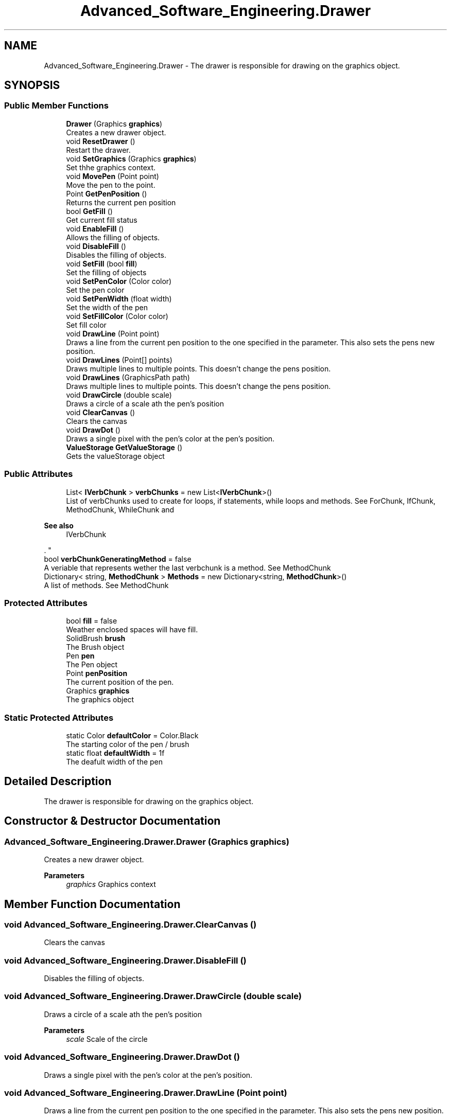 .TH "Advanced_Software_Engineering.Drawer" 3 "Sat Dec 12 2020" "Advanced Software Engineering" \" -*- nroff -*-
.ad l
.nh
.SH NAME
Advanced_Software_Engineering.Drawer \- The drawer is responsible for drawing on the graphics object\&.  

.SH SYNOPSIS
.br
.PP
.SS "Public Member Functions"

.in +1c
.ti -1c
.RI "\fBDrawer\fP (Graphics \fBgraphics\fP)"
.br
.RI "Creates a new drawer object\&. "
.ti -1c
.RI "void \fBResetDrawer\fP ()"
.br
.RI "Restart the drawer\&. "
.ti -1c
.RI "void \fBSetGraphics\fP (Graphics \fBgraphics\fP)"
.br
.RI "Set thhe graphics context\&. "
.ti -1c
.RI "void \fBMovePen\fP (Point point)"
.br
.RI "Move the pen to the point\&. "
.ti -1c
.RI "Point \fBGetPenPosition\fP ()"
.br
.RI "Returns the current pen position "
.ti -1c
.RI "bool \fBGetFill\fP ()"
.br
.RI "Get current fill status "
.ti -1c
.RI "void \fBEnableFill\fP ()"
.br
.RI "Allows the filling of objects\&. "
.ti -1c
.RI "void \fBDisableFill\fP ()"
.br
.RI "Disables the filling of objects\&. "
.ti -1c
.RI "void \fBSetFill\fP (bool \fBfill\fP)"
.br
.RI "Set the filling of objects "
.ti -1c
.RI "void \fBSetPenColor\fP (Color color)"
.br
.RI "Set the pen color "
.ti -1c
.RI "void \fBSetPenWidth\fP (float width)"
.br
.RI "Set the width of the pen "
.ti -1c
.RI "void \fBSetFillColor\fP (Color color)"
.br
.RI "Set fill color "
.ti -1c
.RI "void \fBDrawLine\fP (Point point)"
.br
.RI "Draws a line from the current pen position to the one specified in the parameter\&. This also sets the pens new position\&. "
.ti -1c
.RI "void \fBDrawLines\fP (Point[] points)"
.br
.RI "Draws multiple lines to multiple points\&. This doesn't change the pens position\&. "
.ti -1c
.RI "void \fBDrawLines\fP (GraphicsPath path)"
.br
.RI "Draws multiple lines to multiple points\&. This doesn't change the pens position\&. "
.ti -1c
.RI "void \fBDrawCircle\fP (double scale)"
.br
.RI "Draws a circle of a scale ath the pen's position "
.ti -1c
.RI "void \fBClearCanvas\fP ()"
.br
.RI "Clears the canvas "
.ti -1c
.RI "void \fBDrawDot\fP ()"
.br
.RI "Draws a single pixel with the pen's color at the pen's position\&. "
.ti -1c
.RI "\fBValueStorage\fP \fBGetValueStorage\fP ()"
.br
.RI "Gets the valueStorage object "
.in -1c
.SS "Public Attributes"

.in +1c
.ti -1c
.RI "List< \fBIVerbChunk\fP > \fBverbChunks\fP = new List<\fBIVerbChunk\fP>()"
.br
.RI "List of verbChunks used to create for loops, if statements, while loops and methods\&. See ForChunk, IfChunk, MethodChunk, WhileChunk and 
.PP
\fBSee also\fP
.RS 4
IVerbChunk
.PP
.RE
.PP
\&. "
.ti -1c
.RI "bool \fBverbChunkGeneratingMethod\fP = false"
.br
.RI "A veriable that represents wether the last verbchunk is a method\&. See MethodChunk "
.ti -1c
.RI "Dictionary< string, \fBMethodChunk\fP > \fBMethods\fP = new Dictionary<string, \fBMethodChunk\fP>()"
.br
.RI "A list of methods\&. See MethodChunk "
.in -1c
.SS "Protected Attributes"

.in +1c
.ti -1c
.RI "bool \fBfill\fP = false"
.br
.RI "Weather enclosed spaces will have fill\&. "
.ti -1c
.RI "SolidBrush \fBbrush\fP"
.br
.RI "The Brush object "
.ti -1c
.RI "Pen \fBpen\fP"
.br
.RI "The Pen object "
.ti -1c
.RI "Point \fBpenPosition\fP"
.br
.RI "The current position of the pen\&. "
.ti -1c
.RI "Graphics \fBgraphics\fP"
.br
.RI "The graphics object "
.in -1c
.SS "Static Protected Attributes"

.in +1c
.ti -1c
.RI "static Color \fBdefaultColor\fP = Color\&.Black"
.br
.RI "The starting color of the pen / brush "
.ti -1c
.RI "static float \fBdefaultWidth\fP = 1f"
.br
.RI "The deafult width of the pen "
.in -1c
.SH "Detailed Description"
.PP 
The drawer is responsible for drawing on the graphics object\&. 


.SH "Constructor & Destructor Documentation"
.PP 
.SS "Advanced_Software_Engineering\&.Drawer\&.Drawer (Graphics graphics)"

.PP
Creates a new drawer object\&. 
.PP
\fBParameters\fP
.RS 4
\fIgraphics\fP Graphics context
.RE
.PP

.SH "Member Function Documentation"
.PP 
.SS "void Advanced_Software_Engineering\&.Drawer\&.ClearCanvas ()"

.PP
Clears the canvas 
.SS "void Advanced_Software_Engineering\&.Drawer\&.DisableFill ()"

.PP
Disables the filling of objects\&. 
.SS "void Advanced_Software_Engineering\&.Drawer\&.DrawCircle (double scale)"

.PP
Draws a circle of a scale ath the pen's position 
.PP
\fBParameters\fP
.RS 4
\fIscale\fP Scale of the circle
.RE
.PP

.SS "void Advanced_Software_Engineering\&.Drawer\&.DrawDot ()"

.PP
Draws a single pixel with the pen's color at the pen's position\&. 
.SS "void Advanced_Software_Engineering\&.Drawer\&.DrawLine (Point point)"

.PP
Draws a line from the current pen position to the one specified in the parameter\&. This also sets the pens new position\&. 
.PP
\fBParameters\fP
.RS 4
\fIpoint\fP Draw to point
.RE
.PP

.SS "void Advanced_Software_Engineering\&.Drawer\&.DrawLines (GraphicsPath path)"

.PP
Draws multiple lines to multiple points\&. This doesn't change the pens position\&. 
.PP
\fBParameters\fP
.RS 4
\fIpath\fP GraphicsPath to draw to
.RE
.PP

.SS "void Advanced_Software_Engineering\&.Drawer\&.DrawLines (Point[] points)"

.PP
Draws multiple lines to multiple points\&. This doesn't change the pens position\&. 
.PP
\fBParameters\fP
.RS 4
\fIpoints\fP Points to draw to
.RE
.PP

.SS "void Advanced_Software_Engineering\&.Drawer\&.EnableFill ()"

.PP
Allows the filling of objects\&. 
.SS "bool Advanced_Software_Engineering\&.Drawer\&.GetFill ()"

.PP
Get current fill status 
.PP
\fBReturns\fP
.RS 4
current fill satus
.RE
.PP

.SS "Point Advanced_Software_Engineering\&.Drawer\&.GetPenPosition ()"

.PP
Returns the current pen position 
.PP
\fBReturns\fP
.RS 4
The curren pen position
.RE
.PP

.SS "\fBValueStorage\fP Advanced_Software_Engineering\&.Drawer\&.GetValueStorage ()"

.PP
Gets the valueStorage object 
.PP
\fBReturns\fP
.RS 4

.RE
.PP

.SS "void Advanced_Software_Engineering\&.Drawer\&.MovePen (Point point)"

.PP
Move the pen to the point\&. 
.PP
\fBParameters\fP
.RS 4
\fIpoint\fP Position to move the pen to
.RE
.PP

.SS "void Advanced_Software_Engineering\&.Drawer\&.ResetDrawer ()"

.PP
Restart the drawer\&. 
.SS "void Advanced_Software_Engineering\&.Drawer\&.SetFill (bool fill)"

.PP
Set the filling of objects 
.PP
\fBParameters\fP
.RS 4
\fIfill\fP Set fill
.RE
.PP

.SS "void Advanced_Software_Engineering\&.Drawer\&.SetFillColor (Color color)"

.PP
Set fill color 
.PP
\fBParameters\fP
.RS 4
\fIcolor\fP Fill color
.RE
.PP

.SS "void Advanced_Software_Engineering\&.Drawer\&.SetGraphics (Graphics graphics)"

.PP
Set thhe graphics context\&. 
.PP
\fBParameters\fP
.RS 4
\fIgraphics\fP 
.RE
.PP

.SS "void Advanced_Software_Engineering\&.Drawer\&.SetPenColor (Color color)"

.PP
Set the pen color 
.PP
\fBParameters\fP
.RS 4
\fIcolor\fP Pen color
.RE
.PP

.SS "void Advanced_Software_Engineering\&.Drawer\&.SetPenWidth (float width)"

.PP
Set the width of the pen 
.PP
\fBParameters\fP
.RS 4
\fIwidth\fP Pen width
.RE
.PP

.SH "Member Data Documentation"
.PP 
.SS "SolidBrush Advanced_Software_Engineering\&.Drawer\&.brush\fC [protected]\fP"

.PP
The Brush object 
.SS "Color Advanced_Software_Engineering\&.Drawer\&.defaultColor = Color\&.Black\fC [static]\fP, \fC [protected]\fP"

.PP
The starting color of the pen / brush 
.SS "float Advanced_Software_Engineering\&.Drawer\&.defaultWidth = 1f\fC [static]\fP, \fC [protected]\fP"

.PP
The deafult width of the pen 
.SS "bool Advanced_Software_Engineering\&.Drawer\&.fill = false\fC [protected]\fP"

.PP
Weather enclosed spaces will have fill\&. 
.SS "Graphics Advanced_Software_Engineering\&.Drawer\&.graphics\fC [protected]\fP"

.PP
The graphics object 
.SS "Dictionary<string, \fBMethodChunk\fP> Advanced_Software_Engineering\&.Drawer\&.Methods = new Dictionary<string, \fBMethodChunk\fP>()"

.PP
A list of methods\&. See MethodChunk 
.SS "Pen Advanced_Software_Engineering\&.Drawer\&.pen\fC [protected]\fP"

.PP
The Pen object 
.SS "Point Advanced_Software_Engineering\&.Drawer\&.penPosition\fC [protected]\fP"

.PP
The current position of the pen\&. 
.SS "bool Advanced_Software_Engineering\&.Drawer\&.verbChunkGeneratingMethod = false"

.PP
A veriable that represents wether the last verbchunk is a method\&. See MethodChunk 
.SS "List<\fBIVerbChunk\fP> Advanced_Software_Engineering\&.Drawer\&.verbChunks = new List<\fBIVerbChunk\fP>()"

.PP
List of verbChunks used to create for loops, if statements, while loops and methods\&. See ForChunk, IfChunk, MethodChunk, WhileChunk and 
.PP
\fBSee also\fP
.RS 4
IVerbChunk
.PP
.RE
.PP
\&. 

.SH "Author"
.PP 
Generated automatically by Doxygen for Advanced Software Engineering from the source code\&.
